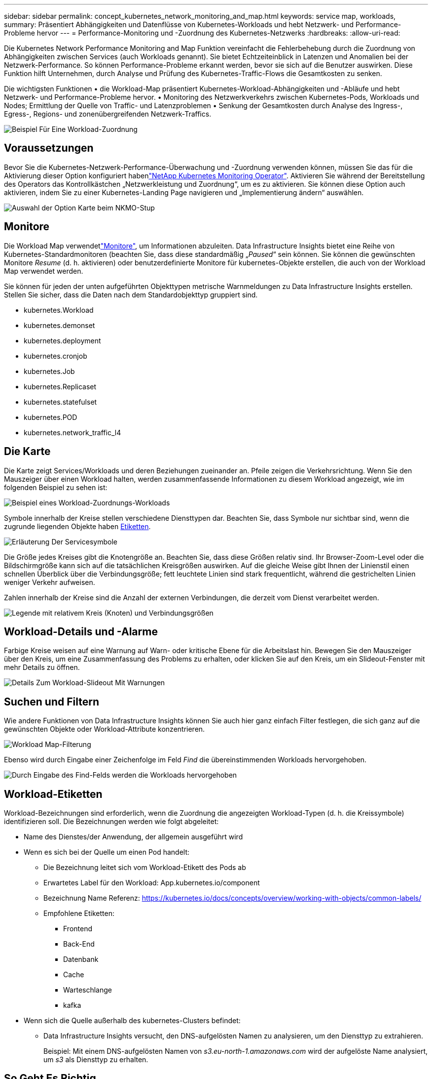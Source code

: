 ---
sidebar: sidebar 
permalink: concept_kubernetes_network_monitoring_and_map.html 
keywords: service map, workloads, 
summary: Präsentiert Abhängigkeiten und Datenflüsse von Kubernetes-Workloads und hebt Netzwerk- und Performance-Probleme hervor 
---
= Performance-Monitoring und -Zuordnung des Kubernetes-Netzwerks
:hardbreaks:
:allow-uri-read: 


[role="lead"]
Die Kubernetes Network Performance Monitoring and Map Funktion vereinfacht die Fehlerbehebung durch die Zuordnung von Abhängigkeiten zwischen Services (auch Workloads genannt). Sie bietet Echtzeiteinblick in Latenzen und Anomalien bei der Netzwerk-Performance. So können Performance-Probleme erkannt werden, bevor sie sich auf die Benutzer auswirken. Diese Funktion hilft Unternehmen, durch Analyse und Prüfung des Kubernetes-Traffic-Flows die Gesamtkosten zu senken.

Die wichtigsten Funktionen • die Workload-Map präsentiert Kubernetes-Workload-Abhängigkeiten und -Abläufe und hebt Netzwerk- und Performance-Probleme hervor. • Monitoring des Netzwerkverkehrs zwischen Kubernetes-Pods, Workloads und Nodes; Ermittlung der Quelle von Traffic- und Latenzproblemen • Senkung der Gesamtkosten durch Analyse des Ingress-, Egress-, Regions- und zonenübergreifenden Netzwerk-Traffics.

image:workload-map-animated.gif["Beispiel Für Eine Workload-Zuordnung"]



== Voraussetzungen

Bevor Sie die Kubernetes-Netzwerk-Performance-Überwachung und -Zuordnung verwenden können, müssen Sie das  für die Aktivierung dieser Option konfiguriert habenlink:task_config_telegraf_agent_k8s.html["NetApp Kubernetes Monitoring Operator"]. Aktivieren Sie während der Bereitstellung des Operators das Kontrollkästchen „Netzwerkleistung und Zuordnung“, um es zu aktivieren. Sie können diese Option auch aktivieren, indem Sie zu einer Kubernetes-Landing Page navigieren und „Implementierung ändern“ auswählen.

image:ServiceMap_NKMO_Deployment_Options.png["Auswahl der Option Karte beim NKMO-Stup"]



== Monitore

Die Workload Map verwendetlink:task_create_monitor.html["Monitore"], um Informationen abzuleiten. Data Infrastructure Insights bietet eine Reihe von Kubernetes-Standardmonitoren (beachten Sie, dass diese standardmäßig „_Paused_“ sein können. Sie können die gewünschten Monitore _Resume_ (d. h. aktivieren) oder benutzerdefinierte Monitore für kubernetes-Objekte erstellen, die auch von der Workload Map verwendet werden.

Sie können für jeden der unten aufgeführten Objekttypen metrische Warnmeldungen zu Data Infrastructure Insights erstellen. Stellen Sie sicher, dass die Daten nach dem Standardobjekttyp gruppiert sind.

* kubernetes.Workload
* kubernetes.demonset
* kubernetes.deployment
* kubernetes.cronjob
* kubernetes.Job
* kubernetes.Replicaset
* kubernetes.statefulset
* kubernetes.POD
* kubernetes.network_traffic_l4




== Die Karte

Die Karte zeigt Services/Workloads und deren Beziehungen zueinander an. Pfeile zeigen die Verkehrsrichtung. Wenn Sie den Mauszeiger über einen Workload halten, werden zusammenfassende Informationen zu diesem Workload angezeigt, wie im folgenden Beispiel zu sehen ist:

image:ServiceMap_Simple_Example.png["Beispiel eines Workload-Zuordnungs-Workloads"]

Symbole innerhalb der Kreise stellen verschiedene Diensttypen dar. Beachten Sie, dass Symbole nur sichtbar sind, wenn die zugrunde liegenden Objekte haben <<workload-labels,Etiketten>>.

image:ServiceMap_Icons.png["Erläuterung Der Servicesymbole"]

Die Größe jedes Kreises gibt die Knotengröße an. Beachten Sie, dass diese Größen relativ sind. Ihr Browser-Zoom-Level oder die Bildschirmgröße kann sich auf die tatsächlichen Kreisgrößen auswirken. Auf die gleiche Weise gibt Ihnen der Linienstil einen schnellen Überblick über die Verbindungsgröße; fett leuchtete Linien sind stark frequentlicht, während die gestrichelten Linien weniger Verkehr aufweisen.

Zahlen innerhalb der Kreise sind die Anzahl der externen Verbindungen, die derzeit vom Dienst verarbeitet werden.

image:ServiceMap_Node_and_Connection_Legend.png["Legende mit relativem Kreis (Knoten) und Verbindungsgrößen"]



== Workload-Details und -Alarme

Farbige Kreise weisen auf eine Warnung auf Warn- oder kritische Ebene für die Arbeitslast hin. Bewegen Sie den Mauszeiger über den Kreis, um eine Zusammenfassung des Problems zu erhalten, oder klicken Sie auf den Kreis, um ein Slideout-Fenster mit mehr Details zu öffnen.

image:Workload_Map_Slideout_with_Alert.png["Details Zum Workload-Slideout Mit Warnungen"]



== Suchen und Filtern

Wie andere Funktionen von Data Infrastructure Insights können Sie auch hier ganz einfach Filter festlegen, die sich ganz auf die gewünschten Objekte oder Workload-Attribute konzentrieren.

image:Workload_Map_Filtering.png["Workload Map-Filterung"]

Ebenso wird durch Eingabe einer Zeichenfolge im Feld _Find_ die übereinstimmenden Workloads hervorgehoben.

image:Workload_Map_Find_Highlighting.png["Durch Eingabe des Find-Felds werden die Workloads hervorgehoben"]



== Workload-Etiketten

Workload-Bezeichnungen sind erforderlich, wenn die Zuordnung die angezeigten Workload-Typen (d. h. die Kreissymbole) identifizieren soll. Die Bezeichnungen werden wie folgt abgeleitet:

* Name des Dienstes/der Anwendung, der allgemein ausgeführt wird
* Wenn es sich bei der Quelle um einen Pod handelt:
+
** Die Bezeichnung leitet sich vom Workload-Etikett des Pods ab
** Erwartetes Label für den Workload: App.kubernetes.io/component
** Bezeichnung Name Referenz: https://kubernetes.io/docs/concepts/overview/working-with-objects/common-labels/[]
** Empfohlene Etiketten:
+
*** Frontend
*** Back-End
*** Datenbank
*** Cache
*** Warteschlange
*** kafka




* Wenn sich die Quelle außerhalb des kubernetes-Clusters befindet:
+
** Data Infrastructure Insights versucht, den DNS-aufgelösten Namen zu analysieren, um den Diensttyp zu extrahieren.
+
Beispiel: Mit einem DNS-aufgelösten Namen von _s3.eu-north-1.amazonaws.com_ wird der aufgelöste Name analysiert, um _s3_ als Diensttyp zu erhalten.







== So Geht Es Richtig

Mit einem Rechtsklick auf einen Workload erhalten Sie zusätzliche Optionen, um weitere Informationen zu erhalten. Von hier aus können Sie beispielsweise die Ansicht vergrößern, um die Verbindungen für diesen Workload anzuzeigen.

image:Workload_Map_Zoom_Into_Connections.png["Workload Map Klicken Sie mit der rechten Maustaste auf Zoom, um die Verbindungen des Workloads anzuzeigen"]

Alternativ können Sie das Detailslideout-Panel öffnen, um die Registerkarte _Summary_, _Network_ oder _Pod & Storage_ direkt anzuzeigen.

image:Workload_Map_Detail_Network_Slideout.png["Beispiel Für Die Registerkarte „Detail Slide Out Network“"]

Durch Auswahl von _Gehe zu Anlagenseite_ wird die detaillierte Zielseite für die Anlage für den Workload geöffnet.

image:Workload_Map_Asset_Page.png["Workload-Asset-Seite"]
